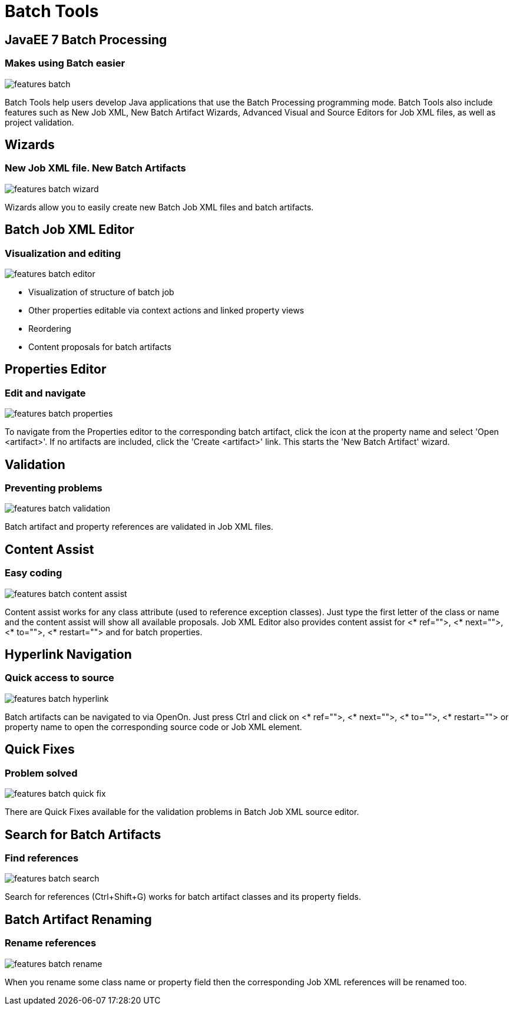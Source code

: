 = Batch Tools
:page-layout: features
:page-product_id: jbt_core
:page-feature_id: batch
:page-feature_order: 8
:page-feature_tagline: JavaEE 7 Batch Processing
:page-feature_image_url: images/batch_icon_256px.png
:page-issues_url: https://issues.jboss.org/browse/JBIDE/component/12320844

== JavaEE 7 Batch Processing
=== Makes using Batch easier
image::images/features-batch.png[]

Batch Tools help users develop Java applications that use the Batch Processing programming mode. Batch Tools also include features such as New Job XML, New Batch Artifact Wizards, Advanced Visual and Source Editors for Job XML files, as well as project validation.

== Wizards
=== New Job XML file. New Batch Artifacts
image::images/features-batch-wizard.png[]

Wizards allow you to easily create new Batch Job XML files and batch artifacts.

== Batch Job XML Editor
=== Visualization and editing
image::images/features-batch-editor.png[]

* Visualization of structure of batch job
* Other properties editable via context actions and linked property views
* Reordering
* Content proposals for batch artifacts

== Properties Editor
=== Edit and navigate
image::images/features-batch-properties.png[]

To navigate from the Properties editor to the corresponding batch artifact, click the icon at the property name and select 'Open <artifact>'.
If no artifacts are included, click the 'Create <artifact>' link. This starts the 'New Batch Artifact' wizard.

== Validation
=== Preventing problems
image::images/features-batch-validation.png[]

Batch artifact and property references are validated in Job XML files.

== Content Assist
=== Easy coding
image::images/features-batch-content-assist.png[]

Content assist works for any class attribute (used to reference exception classes). Just type the first letter of the class or name and the content assist will show all available proposals.
Job XML Editor also provides content assist for <* ref="">, <* next="">, <* to="">, <* restart=""> and for batch properties.

== Hyperlink Navigation
=== Quick access to source
image::images/features-batch-hyperlink.gif[]

Batch artifacts can be navigated to via OpenOn. Just press Ctrl and click on <* ref="">, <* next="">, <* to="">, <* restart="">
or property name to open the corresponding source code or Job XML element.

== Quick Fixes
=== Problem solved
image::images/features-batch-quick-fix.png[]

There are Quick Fixes available for the validation problems in Batch Job XML source editor.

== Search for Batch Artifacts
=== Find references
image::images/features-batch-search.png[]

Search for references (Ctrl+Shift+G) works for batch artifact classes and its property fields.

== Batch Artifact Renaming
=== Rename references
image::images/features-batch-rename.png[]

When you rename some class name or property field then the corresponding Job XML references will be renamed too.